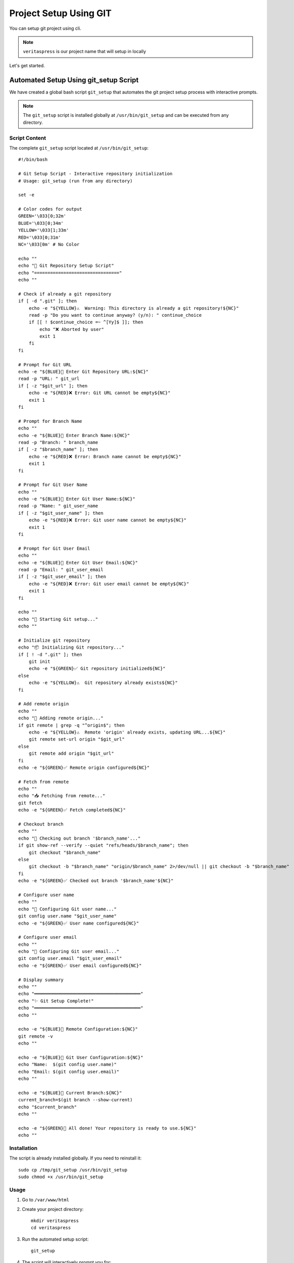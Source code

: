 Project Setup Using GIT
=======================

You can setup git project using cli.

.. note:: 
    ``veritaspress`` is our project name that will setup in locally

Let's get started.

Automated Setup Using git_setup Script
---------------------------------------

We have created a global bash script ``git_setup`` that automates the git project setup process with interactive prompts.

.. note::
    The ``git_setup`` script is installed globally at ``/usr/bin/git_setup`` and can be executed from any directory.

Script Content
^^^^^^^^^^^^^^

The complete ``git_setup`` script located at ``/usr/bin/git_setup``::

    #!/bin/bash

    # Git Setup Script - Interactive repository initialization
    # Usage: git_setup (run from any directory)

    set -e

    # Color codes for output
    GREEN='\033[0;32m'
    BLUE='\033[0;34m'
    YELLOW='\033[1;33m'
    RED='\033[0;31m'
    NC='\033[0m' # No Color

    echo ""
    echo "🚀 Git Repository Setup Script"
    echo "================================"
    echo ""

    # Check if already a git repository
    if [ -d ".git" ]; then
        echo -e "${YELLOW}⚠️  Warning: This directory is already a git repository!${NC}"
        read -p "Do you want to continue anyway? (y/n): " continue_choice
        if [[ ! $continue_choice =~ ^[Yy]$ ]]; then
            echo "❌ Aborted by user"
            exit 1
        fi
    fi

    # Prompt for Git URL
    echo -e "${BLUE}📡 Enter Git Repository URL:${NC}"
    read -p "URL: " git_url
    if [ -z "$git_url" ]; then
        echo -e "${RED}❌ Error: Git URL cannot be empty${NC}"
        exit 1
    fi

    # Prompt for Branch Name
    echo ""
    echo -e "${BLUE}🌿 Enter Branch Name:${NC}"
    read -p "Branch: " branch_name
    if [ -z "$branch_name" ]; then
        echo -e "${RED}❌ Error: Branch name cannot be empty${NC}"
        exit 1
    fi

    # Prompt for Git User Name
    echo ""
    echo -e "${BLUE}👤 Enter Git User Name:${NC}"
    read -p "Name: " git_user_name
    if [ -z "$git_user_name" ]; then
        echo -e "${RED}❌ Error: Git user name cannot be empty${NC}"
        exit 1
    fi

    # Prompt for Git User Email
    echo ""
    echo -e "${BLUE}📧 Enter Git User Email:${NC}"
    read -p "Email: " git_user_email
    if [ -z "$git_user_email" ]; then
        echo -e "${RED}❌ Error: Git user email cannot be empty${NC}"
        exit 1
    fi

    echo ""
    echo "🔧 Starting Git setup..."
    echo ""

    # Initialize git repository
    echo "📦 Initializing Git repository..."
    if [ ! -d ".git" ]; then
        git init
        echo -e "${GREEN}✅ Git repository initialized${NC}"
    else
        echo -e "${YELLOW}⚠️  Git repository already exists${NC}"
    fi

    # Add remote origin
    echo ""
    echo "🔗 Adding remote origin..."
    if git remote | grep -q "^origin$"; then
        echo -e "${YELLOW}⚠️  Remote 'origin' already exists, updating URL...${NC}"
        git remote set-url origin "$git_url"
    else
        git remote add origin "$git_url"
    fi
    echo -e "${GREEN}✅ Remote origin configured${NC}"

    # Fetch from remote
    echo ""
    echo "📥 Fetching from remote..."
    git fetch
    echo -e "${GREEN}✅ Fetch completed${NC}"

    # Checkout branch
    echo ""
    echo "🌿 Checking out branch '$branch_name'..."
    if git show-ref --verify --quiet "refs/heads/$branch_name"; then
        git checkout "$branch_name"
    else
        git checkout -b "$branch_name" "origin/$branch_name" 2>/dev/null || git checkout -b "$branch_name"
    fi
    echo -e "${GREEN}✅ Checked out branch '$branch_name'${NC}"

    # Configure user name
    echo ""
    echo "👤 Configuring Git user name..."
    git config user.name "$git_user_name"
    echo -e "${GREEN}✅ User name configured${NC}"

    # Configure user email
    echo ""
    echo "📧 Configuring Git user email..."
    git config user.email "$git_user_email"
    echo -e "${GREEN}✅ User email configured${NC}"

    # Display summary
    echo ""
    echo "════════════════════════════════════════"
    echo "✨ Git Setup Complete!"
    echo "════════════════════════════════════════"
    echo ""

    echo -e "${BLUE}📡 Remote Configuration:${NC}"
    git remote -v
    echo ""

    echo -e "${BLUE}👤 Git User Configuration:${NC}"
    echo "Name:  $(git config user.name)"
    echo "Email: $(git config user.email)"
    echo ""

    echo -e "${BLUE}🌿 Current Branch:${NC}"
    current_branch=$(git branch --show-current)
    echo "$current_branch"
    echo ""

    echo -e "${GREEN}🎉 All done! Your repository is ready to use.${NC}"
    echo ""

Installation
^^^^^^^^^^^^

The script is already installed globally. If you need to reinstall it::

    sudo cp /tmp/git_setup /usr/bin/git_setup
    sudo chmod +x /usr/bin/git_setup

Usage
^^^^^

#. Go to ``/var/www/html``

#. Create your project directory::

    mkdir veritaspress
    cd veritaspress

#. Run the automated setup script::

    git_setup

#. The script will interactively prompt you for:

    - **Git Repository URL**: Enter your GitHub/GitLab repository URL
    - **Branch Name**: Enter the branch you want to checkout (e.g., ``master``, ``main``, ``develop``)
    - **Git User Name**: Enter your git username for commits
    - **Git User Email**: Enter your git email for commits

#. The script will automatically execute:

    - ``git init`` - Initialize git repository
    - ``git remote add origin <git_url>`` - Add remote origin
    - ``git fetch`` - Fetch all branches from remote
    - ``git checkout <branch_name>`` - Checkout specified branch
    - ``git config user.name <git_user_name>`` - Configure git user name
    - ``git config user.email <git_user_email>`` - Configure git user email

#. After completion, the script displays:

    - Remote configuration (``git remote -v``)
    - Git user configuration (name and email)
    - Current active branch

Features
^^^^^^^^

- Interactive prompts with validation
- Color-coded output with emojis for better readability
- Checks if directory is already a git repository
- Handles existing remote origins
- Automatic branch checkout with fallback to creating new branch
- Complete summary display at the end

Manual Setup Using GIT Commands
--------------------------------

If you prefer manual setup instead of using the automated script:

#. Go to ``/var/www/html``

#. Create directory: ``mkdir veritaspress``

#. Execute following commands::

    cd veritaspress
    git init
    git remote add origin <git_url>
    git fetch
    git checkout master
    git config user.name "Your Name"
    git config user.email "your.email@example.com"

#. Go to github, select the project and copy the github repository url:

    .. figure:: images/git-url.png
        :align: center
        :alt: git project url

        git project url

    .. important::
        Please change your url.

#. Change composer version 2 to 1 : if require::

    sudo composer self-update --1

#. Run command::

    composer install

#. Add ``env.php`` file to ``app/etc/env.php``

#. DB import

    - Remove definer::
        
        grep "DEFINER" your_database_file.sql -rsn
        find your_database_file.sql -type f -exec sed -i 's/DEFINER=`root`@`localhost`/ /g' {} +

    - Create DB : ``veritaspress``

    - Login mysql using cli. Here, ``root`` is **username** and ``secret`` is **password**::
        
        mysql -uroot -p  ## mysql username is root
        Enter password : secret ## Here my password is secret
    
    - Import db using SOURCE command::

        SET FOREIGN_KEY_CHECKS=0;
        use veritaspress;
        SOURCE cw_m2_LIVE_2022-06-09_09-27-25.sql;
        SET FOREIGN_KEY_CHECKS=1;

#. Update base_url in ``core_config_data`` table

#. Run all magento commands  and check functionality

#. Add pub/media directories
